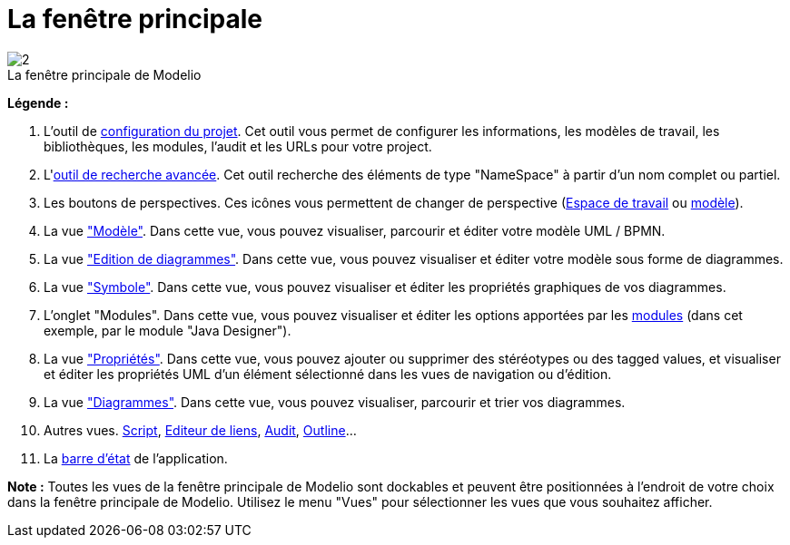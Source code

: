 // Disable all captions for figures.
:!figure-caption:
// Path to the stylesheet files
:stylesdir: .

= La fenêtre principale

.La fenêtre principale de Modelio
image::images/Modeler-_modeler_interface_main_window_MainWindowPuces.png[2]

*Légende :*

. L'outil de <<Modeler-_modeler_managing_projects_configuring_project_informations.adoc#,configuration du projet>>. Cet outil vous permet de configurer les informations, les modèles de travail, les bibliothèques, les modules, l'audit et les URLs pour votre project.
. L'<<Modeler-_modeler_handy_tools_advanced_search.adoc#,outil de recherche avancée>>. Cet outil recherche des éléments de type "NameSpace" à partir d'un nom complet ou partiel.
. Les boutons de perspectives. Ces icônes vous permettent de changer de perspective (<<Modeler-_modeler_interface_workspace_view.adoc#,Espace de travail>> ou <<Modeler-_modeler_interface_uml_view.adoc#,modèle>>).
. La vue <<Modeler-_modeler_interface_uml_view.adoc#,"Modèle">>. Dans cette vue, vous pouvez visualiser, parcourir et éditer votre modèle UML / BPMN.
. La vue <<Modeler-_modeler_interface_edition_view.adoc#,"Edition de diagrammes">>. Dans cette vue, vous pouvez visualiser et éditer votre modèle sous forme de diagrammes.
. La vue <<Modeler-_modeler_diagrams_graphic_options.adoc#,"Symbole">>. Dans cette vue, vous pouvez visualiser et éditer les propriétés graphiques de vos diagrammes.
. L'onglet "Modules". Dans cette vue, vous pouvez visualiser et éditer les options apportées par les <<Modeler-_modeler_managing_projects_configuring_project_modules.adoc#,modules>> (dans cet exemple, par le module "Java Designer").
. La vue <<Modeler-_modeler_building_models_modifying_element_props.adoc#,"Propriétés">>. Dans cette vue, vous pouvez ajouter ou supprimer des stéréotypes ou des tagged values, et visualiser et éditer les propriétés UML d'un élément sélectionné dans les vues de navigation ou d'édition.
. La vue <<Modeler-_modeler_interface_diagrams_view.adoc#,"Diagrammes">>. Dans cette vue, vous pouvez visualiser, parcourir et trier vos diagrammes.
. Autres vues. <<Modeler-_modeler_handy_tools_scripts_macros.adoc#,Script>>, <<Modeler-_modeler_building_models_creating_links_linkeditor.adoc#,Editeur de liens>>, <<Modeler-_modeler_interface_audit_view.adoc#,Audit>>, <<Modeler-_modeler_interface_outline_view.adoc#,Outline>>...
. La <<Modeler-_modeler_interface_status_bar.adoc#,barre d'état>> de l'application.

*Note :* Toutes les vues de la fenêtre principale de Modelio sont dockables et peuvent être positionnées à l'endroit de votre choix dans la fenêtre principale de Modelio. Utilisez le menu "Vues" pour sélectionner les vues que vous souhaitez afficher.


